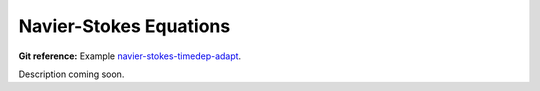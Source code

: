 Navier-Stokes Equations
-----------------------

**Git reference:** Example `navier-stokes-timedep-adapt <http://git.hpfem.org/hermes.git/tree/HEAD:/hermes2d/examples/navier-stokes-timedep-adapt>`_.

Description coming soon.